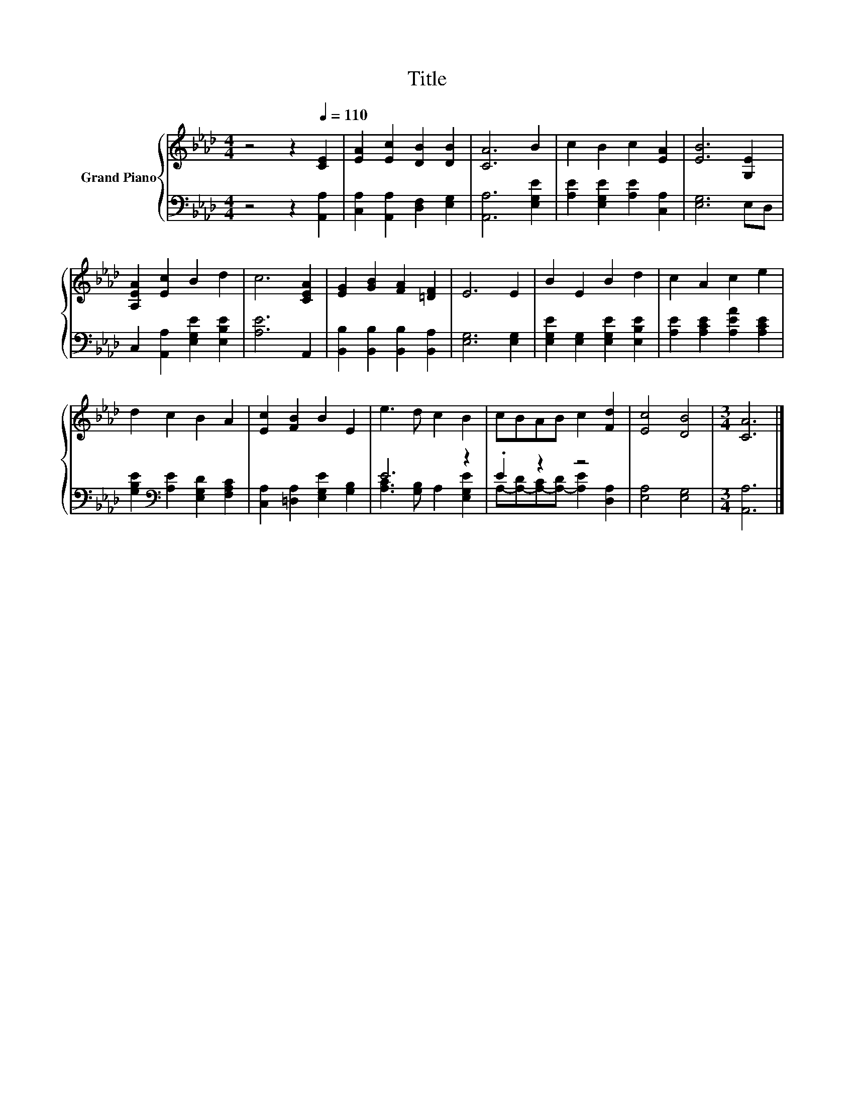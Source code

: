 X:1
T:Title
%%score { 1 | ( 2 3 ) }
L:1/8
M:4/4
K:Ab
V:1 treble nm="Grand Piano"
V:2 bass 
V:3 bass 
V:1
 z4 z2[Q:1/4=110] [CE]2 | [EA]2 [Ec]2 [DB]2 [DB]2 | [CA]6 B2 | c2 B2 c2 [EA]2 | [EB]6 [G,E]2 | %5
 [A,EA]2 [Ec]2 B2 d2 | c6 [CEA]2 | [EG]2 [GB]2 [FA]2 [=DF]2 | E6 E2 | B2 E2 B2 d2 | c2 A2 c2 e2 | %11
 d2 c2 B2 A2 | [Ec]2 [FB]2 B2 E2 | e3 d c2 B2 | cBAB c2 [Fd]2 | [Ec]4 [DB]4 |[M:3/4] [CA]6 |] %17
V:2
 z4 z2 [A,,A,]2 | [C,A,]2 [A,,A,]2 [D,F,]2 [E,G,]2 | [A,,A,]6 [E,G,E]2 | %3
 [A,E]2 [E,G,E]2 [A,E]2 [C,A,]2 | [E,G,]6 E,D, | C,2 [A,,A,]2 [E,G,E]2 [E,B,E]2 | [A,E]6 A,,2 | %7
 [B,,B,]2 [B,,B,]2 [B,,B,]2 [B,,A,]2 | [E,G,]6 [E,G,]2 | [E,G,E]2 [E,G,]2 [E,G,E]2 [E,B,E]2 | %10
 [A,E]2 [A,CE]2 [A,EA]2 [A,CE]2 | [G,B,E]2[K:bass] [A,E]2 [E,G,D]2 [F,A,C]2 | %12
 [C,A,]2 [=D,A,]2 [E,G,E]2 [G,B,]2 | E6 z2 | .E2 z2 z4 | [E,A,]4 [E,G,]4 |[M:3/4] [A,,A,]6 |] %17
V:3
 x8 | x8 | x8 | x8 | x8 | x8 | x8 | x8 | x8 | x8 | x8 | x2[K:bass] x6 | x8 | %13
 [A,C]3 [G,B,] A,2 [E,G,E]2 | A,-[A,-D][A,-C][A,-D] [A,E]2 [D,A,]2 | x8 |[M:3/4] x6 |] %17

